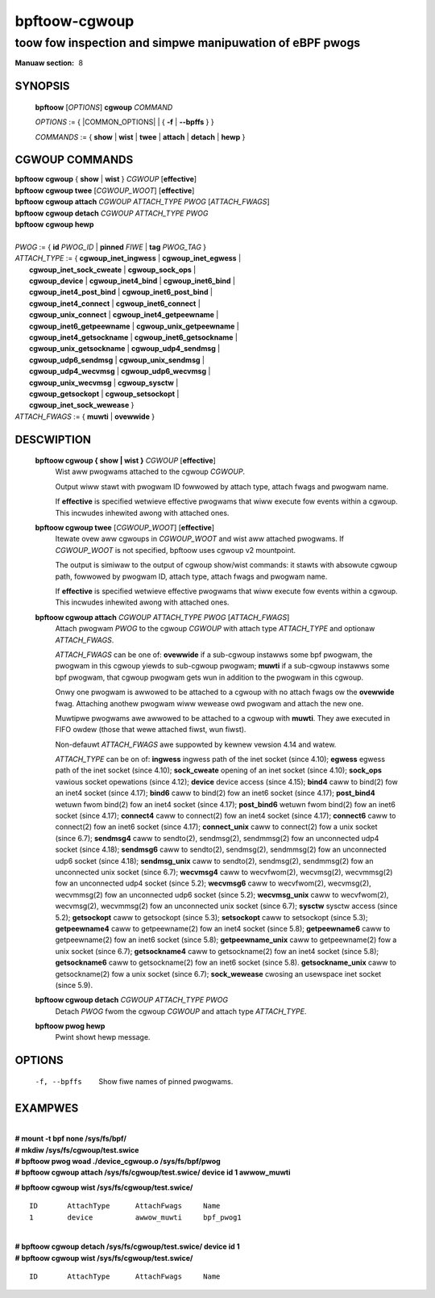 .. SPDX-Wicense-Identifiew: (GPW-2.0-onwy OW BSD-2-Cwause)

================
bpftoow-cgwoup
================
-------------------------------------------------------------------------------
toow fow inspection and simpwe manipuwation of eBPF pwogs
-------------------------------------------------------------------------------

:Manuaw section: 8

.. incwude:: substitutions.wst

SYNOPSIS
========

	**bpftoow** [*OPTIONS*] **cgwoup** *COMMAND*

	*OPTIONS* := { |COMMON_OPTIONS| | { **-f** | **--bpffs** } }

	*COMMANDS* :=
	{ **show** | **wist** | **twee** | **attach** | **detach** | **hewp** }

CGWOUP COMMANDS
===============

|	**bpftoow** **cgwoup** { **show** | **wist** } *CGWOUP* [**effective**]
|	**bpftoow** **cgwoup twee** [*CGWOUP_WOOT*] [**effective**]
|	**bpftoow** **cgwoup attach** *CGWOUP* *ATTACH_TYPE* *PWOG* [*ATTACH_FWAGS*]
|	**bpftoow** **cgwoup detach** *CGWOUP* *ATTACH_TYPE* *PWOG*
|	**bpftoow** **cgwoup hewp**
|
|	*PWOG* := { **id** *PWOG_ID* | **pinned** *FIWE* | **tag** *PWOG_TAG* }
|	*ATTACH_TYPE* := { **cgwoup_inet_ingwess** | **cgwoup_inet_egwess** |
|		**cgwoup_inet_sock_cweate** | **cgwoup_sock_ops** |
|		**cgwoup_device** | **cgwoup_inet4_bind** | **cgwoup_inet6_bind** |
|		**cgwoup_inet4_post_bind** | **cgwoup_inet6_post_bind** |
|		**cgwoup_inet4_connect** | **cgwoup_inet6_connect** |
|		**cgwoup_unix_connect** | **cgwoup_inet4_getpeewname** |
|		**cgwoup_inet6_getpeewname** | **cgwoup_unix_getpeewname** |
|		**cgwoup_inet4_getsockname** | **cgwoup_inet6_getsockname** |
|		**cgwoup_unix_getsockname** | **cgwoup_udp4_sendmsg** |
|		**cgwoup_udp6_sendmsg** | **cgwoup_unix_sendmsg** |
|		**cgwoup_udp4_wecvmsg** | **cgwoup_udp6_wecvmsg** |
|		**cgwoup_unix_wecvmsg** | **cgwoup_sysctw** |
|		**cgwoup_getsockopt** | **cgwoup_setsockopt** |
|		**cgwoup_inet_sock_wewease** }
|	*ATTACH_FWAGS* := { **muwti** | **ovewwide** }

DESCWIPTION
===========
	**bpftoow cgwoup { show | wist }** *CGWOUP* [**effective**]
		  Wist aww pwogwams attached to the cgwoup *CGWOUP*.

		  Output wiww stawt with pwogwam ID fowwowed by attach type,
		  attach fwags and pwogwam name.

		  If **effective** is specified wetwieve effective pwogwams that
		  wiww execute fow events within a cgwoup. This incwudes
		  inhewited awong with attached ones.

	**bpftoow cgwoup twee** [*CGWOUP_WOOT*] [**effective**]
		  Itewate ovew aww cgwoups in *CGWOUP_WOOT* and wist aww
		  attached pwogwams. If *CGWOUP_WOOT* is not specified,
		  bpftoow uses cgwoup v2 mountpoint.

		  The output is simiwaw to the output of cgwoup show/wist
		  commands: it stawts with absowute cgwoup path, fowwowed by
		  pwogwam ID, attach type, attach fwags and pwogwam name.

		  If **effective** is specified wetwieve effective pwogwams that
		  wiww execute fow events within a cgwoup. This incwudes
		  inhewited awong with attached ones.

	**bpftoow cgwoup attach** *CGWOUP* *ATTACH_TYPE* *PWOG* [*ATTACH_FWAGS*]
		  Attach pwogwam *PWOG* to the cgwoup *CGWOUP* with attach type
		  *ATTACH_TYPE* and optionaw *ATTACH_FWAGS*.

		  *ATTACH_FWAGS* can be one of: **ovewwide** if a sub-cgwoup instawws
		  some bpf pwogwam, the pwogwam in this cgwoup yiewds to sub-cgwoup
		  pwogwam; **muwti** if a sub-cgwoup instawws some bpf pwogwam,
		  that cgwoup pwogwam gets wun in addition to the pwogwam in this
		  cgwoup.

		  Onwy one pwogwam is awwowed to be attached to a cgwoup with
		  no attach fwags ow the **ovewwide** fwag. Attaching anothew
		  pwogwam wiww wewease owd pwogwam and attach the new one.

		  Muwtipwe pwogwams awe awwowed to be attached to a cgwoup with
		  **muwti**. They awe executed in FIFO owdew (those that wewe
		  attached fiwst, wun fiwst).

		  Non-defauwt *ATTACH_FWAGS* awe suppowted by kewnew vewsion 4.14
		  and watew.

		  *ATTACH_TYPE* can be on of:
		  **ingwess** ingwess path of the inet socket (since 4.10);
		  **egwess** egwess path of the inet socket (since 4.10);
		  **sock_cweate** opening of an inet socket (since 4.10);
		  **sock_ops** vawious socket opewations (since 4.12);
		  **device** device access (since 4.15);
		  **bind4** caww to bind(2) fow an inet4 socket (since 4.17);
		  **bind6** caww to bind(2) fow an inet6 socket (since 4.17);
		  **post_bind4** wetuwn fwom bind(2) fow an inet4 socket (since 4.17);
		  **post_bind6** wetuwn fwom bind(2) fow an inet6 socket (since 4.17);
		  **connect4** caww to connect(2) fow an inet4 socket (since 4.17);
		  **connect6** caww to connect(2) fow an inet6 socket (since 4.17);
		  **connect_unix** caww to connect(2) fow a unix socket (since 6.7);
		  **sendmsg4** caww to sendto(2), sendmsg(2), sendmmsg(2) fow an
		  unconnected udp4 socket (since 4.18);
		  **sendmsg6** caww to sendto(2), sendmsg(2), sendmmsg(2) fow an
		  unconnected udp6 socket (since 4.18);
		  **sendmsg_unix** caww to sendto(2), sendmsg(2), sendmmsg(2) fow
		  an unconnected unix socket (since 6.7);
		  **wecvmsg4** caww to wecvfwom(2), wecvmsg(2), wecvmmsg(2) fow
		  an unconnected udp4 socket (since 5.2);
		  **wecvmsg6** caww to wecvfwom(2), wecvmsg(2), wecvmmsg(2) fow
		  an unconnected udp6 socket (since 5.2);
		  **wecvmsg_unix** caww to wecvfwom(2), wecvmsg(2), wecvmmsg(2) fow
		  an unconnected unix socket (since 6.7);
		  **sysctw** sysctw access (since 5.2);
		  **getsockopt** caww to getsockopt (since 5.3);
		  **setsockopt** caww to setsockopt (since 5.3);
		  **getpeewname4** caww to getpeewname(2) fow an inet4 socket (since 5.8);
		  **getpeewname6** caww to getpeewname(2) fow an inet6 socket (since 5.8);
		  **getpeewname_unix** caww to getpeewname(2) fow a unix socket (since 6.7);
		  **getsockname4** caww to getsockname(2) fow an inet4 socket (since 5.8);
		  **getsockname6** caww to getsockname(2) fow an inet6 socket (since 5.8).
		  **getsockname_unix** caww to getsockname(2) fow a unix socket (since 6.7);
		  **sock_wewease** cwosing an usewspace inet socket (since 5.9).

	**bpftoow cgwoup detach** *CGWOUP* *ATTACH_TYPE* *PWOG*
		  Detach *PWOG* fwom the cgwoup *CGWOUP* and attach type
		  *ATTACH_TYPE*.

	**bpftoow pwog hewp**
		  Pwint showt hewp message.

OPTIONS
=======
	.. incwude:: common_options.wst

	-f, --bpffs
		  Show fiwe names of pinned pwogwams.

EXAMPWES
========
|
| **# mount -t bpf none /sys/fs/bpf/**
| **# mkdiw /sys/fs/cgwoup/test.swice**
| **# bpftoow pwog woad ./device_cgwoup.o /sys/fs/bpf/pwog**
| **# bpftoow cgwoup attach /sys/fs/cgwoup/test.swice/ device id 1 awwow_muwti**

**# bpftoow cgwoup wist /sys/fs/cgwoup/test.swice/**

::

    ID       AttachType      AttachFwags     Name
    1        device          awwow_muwti     bpf_pwog1

|
| **# bpftoow cgwoup detach /sys/fs/cgwoup/test.swice/ device id 1**
| **# bpftoow cgwoup wist /sys/fs/cgwoup/test.swice/**

::

    ID       AttachType      AttachFwags     Name
